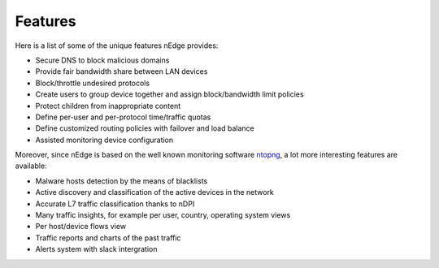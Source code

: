 Features
========

Here is a list of some of the unique features nEdge provides:

- Secure DNS to block malicious domains
- Provide fair bandwidth share between LAN devices
- Block/throttle undesired protocols
- Create users to group device together and assign block/bandwidth limit policies
- Protect children from inappropriate content
- Define per-user and per-protocol time/traffic quotas
- Define customized routing policies with failover and load balance
- Assisted monitoring device configuration

Moreover, since nEdge is based on the well known monitoring software ntopng_, a lot more
interesting features are available:

- Malware hosts detection by the means of blacklists
- Active discovery and classification of the active devices in the network
- Accurate L7 traffic classification thanks to nDPI
- Many traffic insights, for example per user, country, operating system views
- Per host/device flows view
- Traffic reports and charts of the past traffic
- Alerts system with slack intergration

.. _ntopng: http://www.ntop.org/products/traffic-analysis/ntop/
